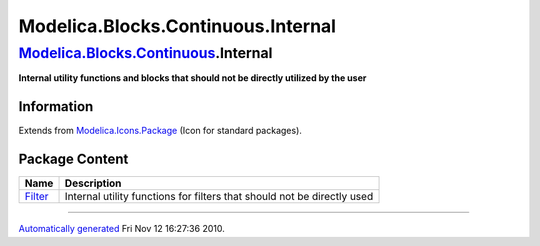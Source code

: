 ===================================
Modelica.Blocks.Continuous.Internal
===================================

`Modelica.Blocks.Continuous <Modelica_Blocks_Continuous.html#Modelica.Blocks.Continuous>`_.Internal
---------------------------------------------------------------------------------------------------

**Internal utility functions and blocks that should not be directly
utilized by the user**

Information
~~~~~~~~~~~

Extends from
`Modelica.Icons.Package <Modelica_Icons_Package.html#Modelica.Icons.Package>`_
(Icon for standard packages).

Package Content
~~~~~~~~~~~~~~~

+-------------------------------------------------------------------------------------------------------------------------------------------------------+---------------------------------------------------------------------------+
| Name                                                                                                                                                  | Description                                                               |
+=======================================================================================================================================================+===========================================================================+
| |image1| `Filter <Modelica_Blocks_Continuous_Internal_Filter.html#Modelica.Blocks.Continuous.Internal.Filter>`_                                       | Internal utility functions for filters that should not be directly used   |
+-------------------------------------------------------------------------------------------------------------------------------------------------------+---------------------------------------------------------------------------+

--------------

`Automatically generated <http://www.3ds.com/>`_ Fri Nov 12 16:27:36
2010.

.. |Modelica.Blocks.Continuous.Internal.Filter| image:: Modelica.Blocks.Continuous.InternalS.png
.. |image1| image:: Modelica.Blocks.Continuous.InternalS.png
